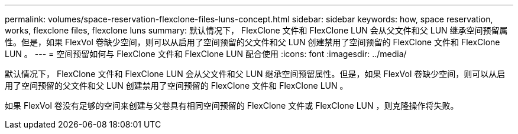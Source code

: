 ---
permalink: volumes/space-reservation-flexclone-files-luns-concept.html 
sidebar: sidebar 
keywords: how, space reservation, works, flexclone files, flexclone luns 
summary: 默认情况下， FlexClone 文件和 FlexClone LUN 会从父文件和父 LUN 继承空间预留属性。但是，如果 FlexVol 卷缺少空间，则可以从启用了空间预留的父文件和父 LUN 创建禁用了空间预留的 FlexClone 文件和 FlexClone LUN 。 
---
= 空间预留如何与 FlexClone 文件和 FlexClone LUN 配合使用
:icons: font
:imagesdir: ../media/


[role="lead"]
默认情况下， FlexClone 文件和 FlexClone LUN 会从父文件和父 LUN 继承空间预留属性。但是，如果 FlexVol 卷缺少空间，则可以从启用了空间预留的父文件和父 LUN 创建禁用了空间预留的 FlexClone 文件和 FlexClone LUN 。

如果 FlexVol 卷没有足够的空间来创建与父卷具有相同空间预留的 FlexClone 文件或 FlexClone LUN ，则克隆操作将失败。
